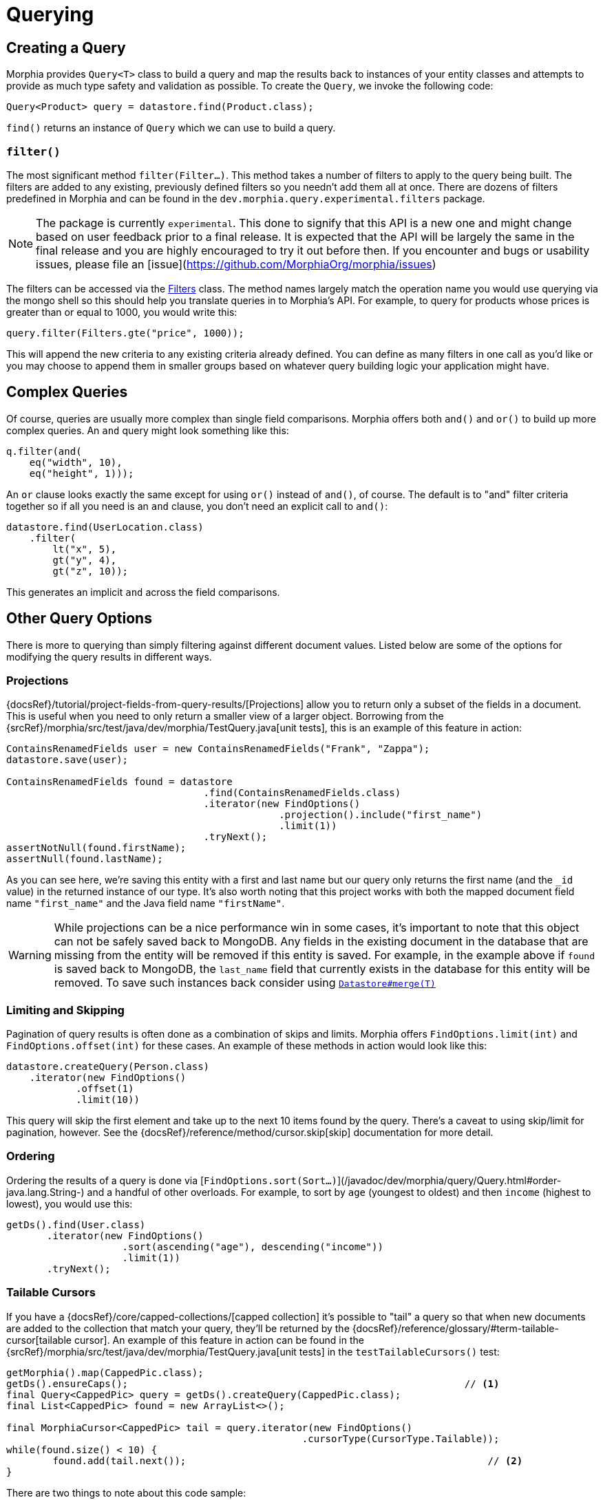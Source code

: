 = Querying

== Creating a Query

Morphia provides `Query<T>` class to build a query and map the results back to instances of your entity classes and attempts to provide as much type safety and validation as possible.
To create the `Query`, we invoke the following code:

[source,java]
----
Query<Product> query = datastore.find(Product.class);
----

`find()` returns an instance of `Query` which we can use to build a query.

=== `filter()`

The most significant method `filter(Filter...)`.
This method takes a number of filters to apply to the query being built.
The filters are added to any existing, previously defined filters so you needn't add them all at once.
There are dozens of filters predefined in Morphia and can be found in the `dev.morphia.query.experimental.filters` package.

[NOTE]
====
The package is currently `experimental`.
This done to signify that this API is a new one and might change based on user feedback prior to a final release.
It is expected that the API will be largely the same in the final release and you are highly encouraged to try it out before then.
If you encounter and bugs or usability issues, please file an
[issue](https://github.com/MorphiaOrg/morphia/issues)
====

The filters can be accessed via the xref:javadoc:dev/morphia/query/experimental/filters/Filters.html#[Filters] class.
The method names largely match the operation name you would use querying via the mongo shell so this should help you translate queries in to Morphia's API. For example, to query for products whose prices is greater than or equal to 1000, you would write this:

[source,java]
----
query.filter(Filters.gte("price", 1000));
----

This will append the new criteria to any existing criteria already defined.
You can define as many filters in one call as you'd like or you may choose to append them in smaller groups based on whatever query building logic your application might have.

== Complex Queries

Of course, queries are usually more complex than single field comparisons.
Morphia offers both `and()` and `or()` to build up more complex queries.
An `and` query might look something like this:

[source,java]
----
q.filter(and(
    eq("width", 10),
    eq("height", 1)));
----

An `or` clause looks exactly the same except for using `or()` instead of `and()`, of course.
The default is to "and" filter criteria together so if all you need is an `and` clause, you don't need an explicit call to `and()`:

[source,java]
----
datastore.find(UserLocation.class)
    .filter(
        lt("x", 5),
        gt("y", 4),
        gt("z", 10));
----

This generates an implicit `and` across the field comparisons.

== Other Query Options

There is more to querying than simply filtering against different document values.
Listed below are some of the options for modifying the query results in different ways.

=== Projections

{docsRef}/tutorial/project-fields-from-query-results/[Projections] allow you to return only a subset of the fields in a document.
This is useful when you need to only return a smaller view of a larger object.
Borrowing from the
{srcRef}/morphia/src/test/java/dev/morphia/TestQuery.java[unit tests], this is an example of this feature in action:

[source,java]
----
ContainsRenamedFields user = new ContainsRenamedFields("Frank", "Zappa");
datastore.save(user);

ContainsRenamedFields found = datastore
                                  .find(ContainsRenamedFields.class)
                                  .iterator(new FindOptions()
                                               .projection().include("first_name")
                                               .limit(1))
                                  .tryNext();
assertNotNull(found.firstName);
assertNull(found.lastName);
----

As you can see here, we're saving this entity with a first and last name but our query only returns the first name (and the `_id` value) in the returned instance of our type.
It's also worth noting that this project works with both the mapped document field name
`"first_name"` and the Java field name `"firstName"`.

[WARNING]
====
While projections can be a nice performance win in some cases, it's important to note that this object can not be safely saved back to MongoDB. Any fields in the existing document in the database that are missing from the entity will be removed if this entity is saved.
For example, in the example above if `found` is saved back to MongoDB, the `last_name` field that currently exists in the database for this entity will be removed.
To save such instances back consider using
xref:javadoc:dev/morphia/Datastore.html#merge(T)#[`Datastore#merge(T)`]
====

=== Limiting and Skipping

Pagination of query results is often done as a combination of skips and limits.
Morphia offers `FindOptions.limit(int)` and
`FindOptions.offset(int)` for these cases.
An example of these methods in action would look like this:

[source,java]
----
datastore.createQuery(Person.class)
    .iterator(new FindOptions()
	    .offset(1)
	    .limit(10))
----

This query will skip the first element and take up to the next 10 items found by the query.
There's a caveat to using skip/limit for pagination, however.
See the {docsRef}/reference/method/cursor.skip[skip] documentation for more detail.

=== Ordering

Ordering the results of a query is done via [`FindOptions.sort(Sort...)`](/javadoc/dev/morphia/query/Query.html#order-java.lang.String-) and a handful of other overloads.
For example, to sort by `age` (youngest to oldest) and then `income` (highest to lowest), you would use this:

[source,java]
----
getDs().find(User.class)
       .iterator(new FindOptions()
                    .sort(ascending("age"), descending("income"))
                    .limit(1))
       .tryNext();
----

=== Tailable Cursors

If you have a {docsRef}/core/capped-collections/[capped collection] it's possible to "tail" a query so that when new documents are added to the collection that match your query, they'll be returned by the
{docsRef}/reference/glossary/#term-tailable-cursor[tailable cursor].
An example of this feature in action can be found in the
{srcRef}/morphia/src/test/java/dev/morphia/TestQuery.java[unit tests] in the `testTailableCursors()` test:

[source,java]
----
getMorphia().map(CappedPic.class);
getDs().ensureCaps();                                                          // <1>
final Query<CappedPic> query = getDs().createQuery(CappedPic.class);
final List<CappedPic> found = new ArrayList<>();

final MorphiaCursor<CappedPic> tail = query.iterator(new FindOptions()
                                                   .cursorType(CursorType.Tailable));
while(found.size() < 10) {
	found.add(tail.next());                                                    // <2>
}
----

There are two things to note about this code sample:

1. This tells Morphia to make sure that any entity configured to use a capped collection has its collection created correctly.
If the collection already exists and is not capped, you will have to manually
{docsRef}/core/capped-collections/#convert-a-collection-to-capped[update] your collection to be a capped collection.
2. Since this `Iterator` is backed by a tailable cursor, `hasNext()` and `next()` will block until a new item is found.
In this version of the unit test, we tail the cursor waiting to pull out objects until we have 10 of them and then proceed with the rest of the application.

== Deleting

Queries are also used to delete documents from the database as well.
Using
xref:javadoc:dev/morphia/query/Query.html#delete()#[`Query#delete()`], we can delete documents matching the query.
The default operation will only delete the first matching document.
However, you can opt to delete all matches by passing in the appropriate options:

[source,java]
----
datastore
    .find(Hotel.class)
    .filter(gt("stars", 100))
    .delete(new DeleteOptions()
                     .multi(true));
----
